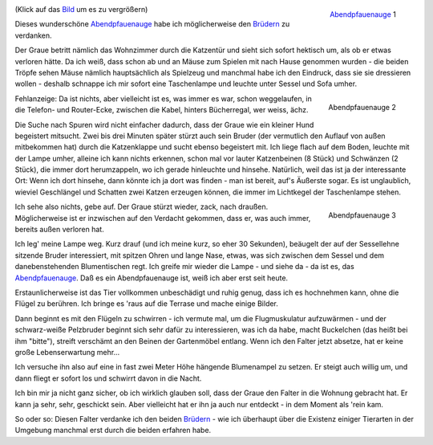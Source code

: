 .. title: Abendpfauenauge
.. slug: abendpfauenauge
.. date: 06/24/2014 11:55:00 PM UTC
.. tags: Katzenbrüder, Falter, Team 2M, Grüße nach Riumar
.. link: 
.. description: 
.. type: text

.. _Abendpfauenauge: http://de.wikipedia.org/wiki/Abendpfauenauge
.. _Brüdern: /posts/2m/brueder-1.html

.. _bild:   /galleries/snapshots/01-abendpfauenauge-1.png
.. figure:: /galleries/snapshots/01-abendpfauenauge-1.thumbnail.png
   :align:  right
   :target: Bild_

   Abendpfauenauge_ 1

(Klick auf das Bild_ um es zu vergrößern)

Dieses wunderschöne Abendpfauenauge_ habe ich möglicherweise den
Brüdern_ zu verdanken.

Der Graue betritt nämlich das Wohnzimmer durch die Katzentür und sieht
sich sofort hektisch um, als ob er etwas verloren hätte. Da ich weiß,
dass schon ab und an Mäuse zum Spielen mit nach Hause genommen wurden
- die beiden Tröpfe sehen Mäuse nämlich hauptsächlich als Spielzeug
und manchmal habe ich den Eindruck, dass sie sie dressieren wollen -
deshalb schnappe ich mir sofort eine Taschenlampe und leuchte unter
Sessel und Sofa umher.

.. raw:: html

   <div style="clear:both" />

.. TEASER_END: Mehr Text und zwei weitere Bilder...


.. figure::  /galleries/snapshots/01-abendpfauenauge-2.thumbnail.png  
   :target: /galleries/snapshots/01-abendpfauenauge-2.png
   :align:  right

   Abendpfauenauge 2


Fehlanzeige: Da ist nichts, aber vielleicht ist es, was immer es war,
schon weggelaufen, in die Telefon- und Router-Ecke, zwischen die
Kabel, hinters Bücherregal, wer weiss, ächz.

Die Suche nach Spuren wird nicht einfacher dadurch, dass der Graue wie
ein kleiner Hund begeistert mitsucht. Zwei bis drei Minuten später
stürzt auch sein Bruder (der vermutlich den Auflauf von außen
mitbekommen hat) durch die Katzenklappe und sucht ebenso begeistert
mit. Ich liege flach auf dem Boden, leuchte mit der Lampe umher,
alleine ich kann nichts erkennen, schon mal vor lauter Katzenbeinen (8
Stück) und Schwänzen (2 Stück), die immer dort herumzappeln, wo ich
gerade hinleuchte und hinsehe. Natürlich, weil das ist ja der
interessante Ort: Wenn ich dort hinsehe, dann könnte ich ja dort was
finden - man ist bereit, auf's Äußerste sogar. Es ist unglaublich,
wieviel Geschlängel und Schatten zwei Katzen erzeugen können, die
immer im Lichtkegel der Taschenlampe stehen.

.. figure::  /galleries/snapshots/01-abendpfauenauge-3.thumbnail.png
   :target: /galleries/snapshots/01-abendpfauenauge-3.png
   :align:  right

   Abendpfauenauge 3


Ich sehe also nichts, gebe auf. Der Graue stürzt wieder, zack, nach
draußen. Möglicherweise ist er inzwischen auf den Verdacht gekommen,
dass er, was auch immer, bereits außen verloren hat.

Ich leg' meine Lampe weg. Kurz drauf (und ich meine kurz, so eher 30
Sekunden), beäugelt der auf der Sessellehne sitzende Bruder
interessiert, mit spitzen Ohren und lange Nase, etwas, was sich
zwischen dem Sessel und dem danebenstehenden Blumentischen regt. Ich
greife mir wieder die Lampe - und siehe da - da ist es, das
Abendpfauenauge_. Daß es ein Abendpfauenauge ist, weiß ich aber erst
seit heute.

Erstaunlicherweise ist das Tier vollkommen unbeschädigt und ruhig
genug, dass ich es hochnehmen kann, ohne die Flügel zu berühren. Ich
bringe es 'raus auf die Terrase und mache einige Bilder.

Dann beginnt es mit den Flügeln zu schwirren - ich vermute mal, um die
Flugmuskulatur aufzuwärmen - und der schwarz-weiße Pelzbruder beginnt
sich sehr dafür zu interessieren, was ich da habe, macht Buckelchen
(das heißt bei ihm "bitte"), streift verschämt an den Beinen der
Gartenmöbel entlang. Wenn ich den Falter jetzt absetze, hat er keine
große Lebenserwartung mehr...

Ich versuche ihn also auf eine in fast zwei Meter Höhe hängende
Blumenampel zu setzen. Er steigt auch willig um, und dann fliegt er
sofort los und schwirrt davon in die Nacht.

Ich bin mir ja nicht ganz sicher, ob ich wirklich glauben soll, dass
der Graue den Falter in die Wohnung gebracht hat. Er kann ja sehr,
sehr, geschickt sein. Aber vielleicht hat er ihn ja auch nur
entdeckt - in dem Moment als 'rein kam.

So oder so: Diesen Falter verdanke ich den beiden Brüdern_ - wie ich
überhaupt über die Existenz einiger Tierarten in der Umgebung manchmal
erst durch die beiden erfahren habe.
